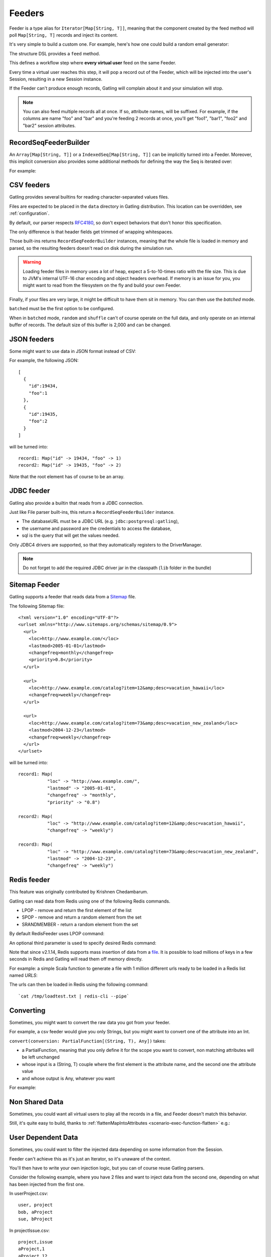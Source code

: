 .. _feeder:

#######
Feeders
#######

Feeder is a type alias for ``Iterator[Map[String, T]]``, meaning that the component created by the feed method will poll ``Map[String, T]`` records and inject its content.

It's very simple to build a custom one. For example, here's how one could build a random email generator:

.. includecode:: code/FeederSample.scala#random-mail-generator

The structure DSL provides a ``feed`` method.

.. includecode:: code/FeederSample.scala#feed

This defines a workflow step where **every virtual user** feed on the same Feeder.

Every time a virtual user reaches this step, it will pop a record out of the Feeder, which will be injected into the user's Session, resulting in a new Session instance.

If the Feeder can't produce enough records, Gatling will complain about it and your simulation will stop.

.. note::
  You can also feed multiple records all at once. If so, attribute names, will be suffixed.
  For example, if the columns are name "foo" and "bar" and you're feeding 2 records at once, you'll get "foo1", "bar1", "foo2" and "bar2" session attributes.

.. includecode:: code/FeederSample.scala#feed-multiple

.. _feeder-builder:

RecordSeqFeederBuilder
======================

An ``Array[Map[String, T]]`` or a ``IndexedSeq[Map[String, T]]`` can be implicitly turned into a Feeder.
Moreover, this implicit conversion also provides some additional methods for defining the way the Seq is iterated over:

.. includecode:: code/FeederSample.scala#strategies

For example:

.. includecode:: code/FeederSample.scala#feeder-from-array-with-random

.. _feeder-csv:

CSV feeders
===========

Gatling provides several builtins for reading character-separated values files.

Files are expected to be placed in the ``data`` directory in Gatling distribution. This location can be overridden, see :ref:`configuration`.

By default, our parser respects `RFC4180 <https://tools.ietf.org/html/rfc4180>`_, so don't expect behaviors that don't honor this specification.

The only difference is that header fields get trimmed of wrapping whitespaces.

.. includecode:: code/FeederSample.scala#sep-values-feeders

Those built-ins returns ``RecordSeqFeederBuilder`` instances, meaning that the whole file is loaded in memory and parsed, so the resulting feeders doesn't read on disk during the simulation run.

.. warning::
  Loading feeder files in memory uses a lot of heap, expect a 5-to-10-times ratio with the file size.
  This is due to JVM's internal UTF-16 char encoding and object headers overhead.
  If memory is an issue for you, you might want to read from the filesystem on the fly and build your own Feeder.

Finally, if your files are very large, it might be difficult to have them sit in memory.
You can then use the `batched` mode.

.. warning::
``batched`` must be the first option to be configured.

.. warning::
When in ``batched`` mode, ``random`` and ``shuffle`` can't of course operate on the full data, and only operate on an internal buffer of records.
The default size of this buffer is 2,000 and can be changed.

.. includecode:: code/FeederSample.scala#batched

.. _feeder-json:

JSON feeders
============

Some might want to use data in JSON format instead of CSV:

.. includecode:: code/FeederSample.scala#json-feeders

For example, the following JSON::

  [
    {
      "id":19434,
      "foo":1
    },
    {
      "id":19435,
      "foo":2
    }
  ]

will be turned into::

  record1: Map("id" -> 19434, "foo" -> 1)
  record2: Map("id" -> 19435, "foo" -> 2)


Note that the root element has of course to be an array.

.. _feeder-jdbc:

JDBC feeder
===========

Gatling also provide a builtin that reads from a JDBC connection.

.. includecode:: code/FeederSample.scala#jdbc-feeder

Just like File parser built-ins, this return a ``RecordSeqFeederBuilder`` instance.

* The databaseURL must be a JDBC URL (e.g. ``jdbc:postgresql:gatling``),
* the username and password are the credentials to access the database,
* sql is the query that will get the values needed.

Only JDBC4 drivers are supported, so that they automatically registers to the DriverManager.

.. note::
    Do not forget to add the required JDBC driver jar in the classpath (``lib`` folder in the bundle)

.. _feeder-redis:

Sitemap Feeder
==============

Gatling supports a feeder that reads data from a `Sitemap <http://www.sitemaps.org/protocol.html>`_ file.

.. includecode:: code/FeederSample.scala#sitemap-feeder

The following Sitemap file::

  <?xml version="1.0" encoding="UTF-8"?>
  <urlset xmlns="http://www.sitemaps.org/schemas/sitemap/0.9">
    <url>
      <loc>http://www.example.com/</loc>
      <lastmod>2005-01-01</lastmod>
      <changefreq>monthly</changefreq>
      <priority>0.8</priority>
    </url>

    <url>
      <loc>http://www.example.com/catalog?item=12&amp;desc=vacation_hawaii</loc>
      <changefreq>weekly</changefreq>
    </url>

    <url>
      <loc>http://www.example.com/catalog?item=73&amp;desc=vacation_new_zealand</loc>
      <lastmod>2004-12-23</lastmod>
      <changefreq>weekly</changefreq>
    </url>
  </urlset>

will be turned into::

  record1: Map(
             "loc" -> "http://www.example.com/",
             "lastmod" -> "2005-01-01",
             "changefreq" -> "monthly",
             "priority" -> "0.8")
          
  record2: Map(
             "loc" -> "http://www.example.com/catalog?item=12&amp;desc=vacation_hawaii",
             "changefreq" -> "weekly")

  record3: Map(
             "loc" -> "http://www.example.com/catalog?item=73&amp;desc=vacation_new_zealand",
             "lastmod" -> "2004-12-23",
             "changefreq" -> "weekly")

Redis feeder
============

This feature was originally contributed by Krishnen Chedambarum.

Gatling can read data from Redis using one of the following Redis commands.

* LPOP - remove and return the first element of the list
* SPOP - remove and return a random element from the set
* SRANDMEMBER - return a random element from the set

By default RedisFeeder uses LPOP command:

.. includecode:: code/FeederSample.scala#redis-LPOP

An optional third parameter is used to specify desired Redis command:

.. includecode:: code/FeederSample.scala#redis-SPOP

Note that since v2.1.14, Redis supports mass insertion of data from a `file <http://redis.io/topics/mass-insert>`_.
It is possible to load millions of keys in a few seconds in Redis and Gatling will read them off memory directly.

For example: a simple Scala function to generate a file with 1 million different urls ready to be loaded in a Redis list named *URLS*:

.. includecode:: code/FeederSample.scala#redis-1million

The urls can then be loaded in Redis using the following command::

  `cat /tmp/loadtest.txt | redis-cli --pipe`

.. _feeder-convert:

Converting
==========

Sometimes, you might want to convert the raw data you got from your feeder.

For example, a csv feeder would give you only Strings, but you might want to convert one of the attribute into an Int.

``convert(conversion: PartialFunction[(String, T), Any])`` takes:

* a PartialFunction, meaning that you only define it for the scope you want to convert, non matching attributes will be left unchanged
* whose input is a (String, T) couple where the first element is the attribute name, and the second one the attribute value
* and whose output is Any, whatever you want

For example:

.. includecode:: code/FeederSample.scala#convert

.. _feeder-non-shared:

Non Shared Data
===============

Sometimes, you could want all virtual users to play all the records in a file, and Feeder doesn't match this behavior.

Still, it's quite easy to build, thanks to :ref:`flattenMapIntoAttributes <scenario-exec-function-flatten>`  e.g.:

.. includecode:: code/FeederSample.scala#non-shared

.. _feeder-user-dependent:

User Dependent Data
===================

Sometimes, you could want to filter the injected data depending on some information from the Session.

Feeder can't achieve this as it's just an Iterator, so it's unaware of the context.

You'll then have to write your own injection logic, but you can of course reuse Gatling parsers.

Consider the following example, where you have 2 files and want to inject data from the second one,
depending on what has been injected from the first one.

In userProject.csv::

  user, project
  bob, aProject
  sue, bProject

In projectIssue.csv::

  project,issue
  aProject,1
  aProject,12
  aProject,14
  aProject,15
  aProject,17
  aProject,5
  aProject,7
  bProject,1
  bProject,2
  bProject,6
  bProject,64

Here's how you can randomly inject an issue, depending on the project:

.. includecode:: code/FeederSample.scala#user-dependent-data
